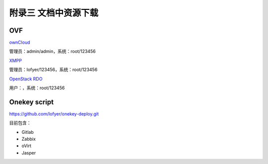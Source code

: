 附录三 文档中资源下载
======================

OVF
----

`ownCloud <http://tobeupload.com>`_

管理员：admin/admin，系统：root/123456

`XMPP <http://tobeupload.com>`_

管理员：lofyer/123456，系统：root/123456

`OpenStack RDO <http://tobeupload.com>`_

用户：，系统：root/123456

Onekey script
--------------

https://github.com/lofyer/onekey-deploy.git

目前包含：

- Gitlab

- Zabbix

- oVirt

- Jasper
